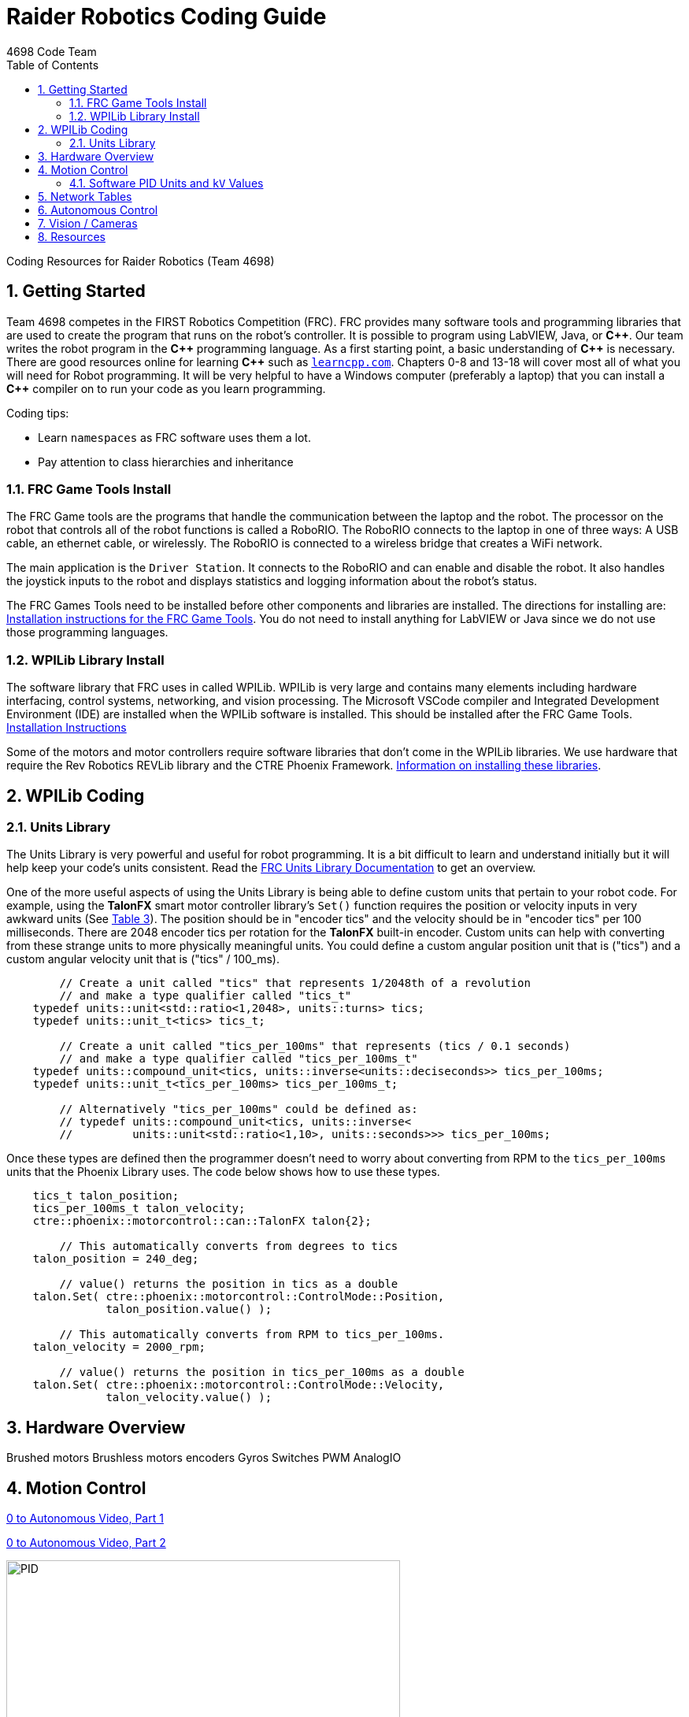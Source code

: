 = Raider Robotics Coding Guide
4698 Code Team
:source-highlighter: highlight.js
:xrefstyle: short
:sectnums:
:toc:

Coding Resources for Raider Robotics (Team 4698)

== Getting Started

Team 4698 competes in the FIRST Robotics Competition (FRC).  FRC provides many software tools and programming libraries that are used to create the program that runs on the robot's controller. It is possible to program using LabVIEW, Java, or *pass:[C++]*.  Our team writes the robot program in the *pass:[C++]* programming language.  As a first starting point, a basic understanding of *pass:[C++]* is necessary.  There are good resources online for learning *pass:[C++]* such as https://learncpp.com/[`learncpp.com`^].  Chapters 0-8 and 13-18 will cover most all of what you will need for Robot programming.  It will be very helpful to have a Windows computer (preferably a laptop) that you can install a *pass:[C++]* compiler on to run your code as you learn programming.  

Coding tips:

* Learn `namespaces` as FRC software uses them a lot.
* Pay attention to class hierarchies and inheritance
 

=== FRC Game Tools Install

The FRC Game tools are the programs that handle the communication between the laptop and the robot.  The processor on the robot that controls all of the robot functions is called a RoboRIO.  The RoboRIO connects to the laptop in one of three ways: A USB cable, an ethernet cable, or wirelessly.  The RoboRIO is connected to a wireless bridge that creates a WiFi network.

The main application is the `Driver Station`.  It connects to the RoboRIO and can enable and disable the robot.  It also handles the joystick inputs to the robot and displays statistics and logging information about the robot's status.

The FRC Games Tools need to be installed before other components and libraries are installed.  The directions for installing are: https://docs.wpilib.org/en/stable/docs/zero-to-robot/step-2/frc-game-tools.html[Installation instructions for the FRC Game Tools^]. You do not need to install anything for LabVIEW or Java since we do not use those programming languages.

=== WPILib Library Install

The software library that FRC uses in called WPILib.  WPILib is very large and contains many elements including hardware interfacing, control systems, networking, and vision processing.  The Microsoft VSCode compiler and Integrated Development Environment (IDE) are installed when the WPILib software is installed.  This should be installed after the FRC Game Tools.  https://docs.wpilib.org/en/stable/docs/zero-to-robot/step-2/wpilib-setup.html[Installation Instructions^]

Some of the motors and motor controllers require software libraries that don't come in the WPILib libraries.  We use hardware that require the Rev Robotics REVLib library and the CTRE Phoenix Framework.  https://docs.wpilib.org/en/stable/docs/software/vscode-overview/3rd-party-libraries.html[Information on installing these libraries^].

== WPILib Coding

[#units]
=== Units Library
The Units Library is very powerful and useful for robot programming.  It is a bit difficult to learn and understand initially but it will help keep your code's units consistent. Read the https://docs.wpilib.org/en/stable/docs/software/basic-programming/cpp-units.html[FRC Units Library Documentation^] to get an overview.

One of the more useful aspects of using the Units Library is being able to define custom units that pertain to your robot code.  For example, using the *TalonFX* smart motor controller library's `Set()` function requires the position or velocity inputs in very awkward units (See <<talon_pid_table>>). The position should be in "encoder tics" and the velocity should be in "encoder tics" per 100 milliseconds. There are 2048 encoder tics per rotation for the *TalonFX* built-in encoder. Custom units can help with converting from these strange units to more physically meaningful units. You could define a custom angular position unit that is ("tics") and a custom angular velocity unit that is ("tics" / 100_ms).

[source,C++]
----
        // Create a unit called "tics" that represents 1/2048th of a revolution
        // and make a type qualifier called "tics_t"
    typedef units::unit<std::ratio<1,2048>, units::turns> tics;
    typedef units::unit_t<tics> tics_t;

        // Create a unit called "tics_per_100ms" that represents (tics / 0.1 seconds)
        // and make a type qualifier called "tics_per_100ms_t"
    typedef units::compound_unit<tics, units::inverse<units::deciseconds>> tics_per_100ms;
    typedef units::unit_t<tics_per_100ms> tics_per_100ms_t;

        // Alternatively "tics_per_100ms" could be defined as:
        // typedef units::compound_unit<tics, units::inverse<
        //         units::unit<std::ratio<1,10>, units::seconds>>> tics_per_100ms;
----

Once these types are defined then the programmer doesn't need to worry about converting from RPM to the `tics_per_100ms` units that the Phoenix Library uses.  The code below shows how to use these types.

[source,C++]
----
    tics_t talon_position;
    tics_per_100ms_t talon_velocity;
    ctre::phoenix::motorcontrol::can::TalonFX talon{2};

        // This automatically converts from degrees to tics
    talon_position = 240_deg;

        // value() returns the position in tics as a double
    talon.Set( ctre::phoenix::motorcontrol::ControlMode::Position,
               talon_position.value() );

        // This automatically converts from RPM to tics_per_100ms.
    talon_velocity = 2000_rpm;

        // value() returns the position in tics_per_100ms as a double
    talon.Set( ctre::phoenix::motorcontrol::ControlMode::Velocity,
               talon_velocity.value() );

----

== Hardware Overview

Brushed motors
Brushless motors
encoders
Gyros
Switches
PWM
AnalogIO


== Motion Control

https://www.youtube.com/watch?v=jIKBWO7ps0w[0 to Autonomous Video, Part 1]

https://www.youtube.com/watch?v=Z24fSBVJeGs[0 to Autonomous Video, Part 2]

image::https://docs.wpilib.org/en/stable/_images/introduction-to-pid-pid-controller-block.webp[PID,500,500]

[#pid_kv]
=== Software PID Units and `kV` Values

Each software vendor uses different units for their PID Control configuration.  The table below summarizes the differences between the different vendor libraries in one place.

[cols="1,1,2"]
.WPILib PIDController Units
|===
| Control Type | Units | Configurable

| Percent | [-1,1] | 

|===

[cols="1,1,2"]
.Rev Robotics *SparkMAX* Onboard Controller Units
|===
| Control Type | Units | Configurable

| Duty Cycle | [-1,1] | 
| Voltage | [0,12] volts | 
| Position | rotations | setPositionConversionFactor()
| Velocity | RPM | setVelocityConversionFactor()
| Current | Amps | 
3+| *SparkMAX* feed forward `kFF` works the same as `kV` in WPILib
|===

[cols="2,3,4"]
.CTRE Phoenix *TalonFX* Onboard Controller Units
[[talon_pid_table]]
|===
| Control Type | Units | Conversion (2048 units/rev)

| Position | "units" (encoder tics)^[1]^ | divide by 2048 for rotations
| Velocity | "units" (tics) per 100ms^[1]^ | multiply by 600/2048 for RPM
| Current | Amps | 
3+| *TalonFX* feed forward `kFF` works the same as `kV` in WPILib. There is also an Arbitrary feed forward mechanism that is similar to `kS` in WPILib or can be customized (e.g. to vary with arm angle to compensate for varying gravity effect).  NOTE [1]: See <<units>> and Phoenix API in <<_resources>>.
|===

[cols="1,1,1,1"]
.Common Motor *kV* Values
|===
| Motor | Max Speed (rpm) | `kV` (Volts/RPM) | `kV` (2048/100ms)

| Rev Robotics NEO | 5676 rpm | 473 v/rpm | 1615 V/upms

|===


== Network Tables

Can change values while robot code is running.

== Autonomous Control

"Self Driving Robot"

== Vision / Cameras

Limelight

Raspberry Pi


== Resources

* https://docs.wpilib.org/en/stable/index.html[WPILib Documentation^] 
(https://github.com/wpilibsuite/frc-docs[GitHub^])
* https://first.wpi.edu/wpilib/allwpilib/docs/release/cpp/index.html[WPILib *pass:[C++]* API^] 
(https://first.wpi.edu/wpilib/allwpilib/docs/release/cpp/namespacefrc.html[frc::^])
* https://docs.revrobotics.com/sparkmax/software-resources/spark-max-api-information[Rev Robotics REVLib Docs^] 
(https://codedocs.revrobotics.com/cpp/namespacerev.html[API^])

* https://docs.ctre-phoenix.com/en/stable/[CTRE Phoenix Framework Docs^] 
(https://api.ctr-electronics.com/phoenix/release/cpp/namespaces.html[API^])
